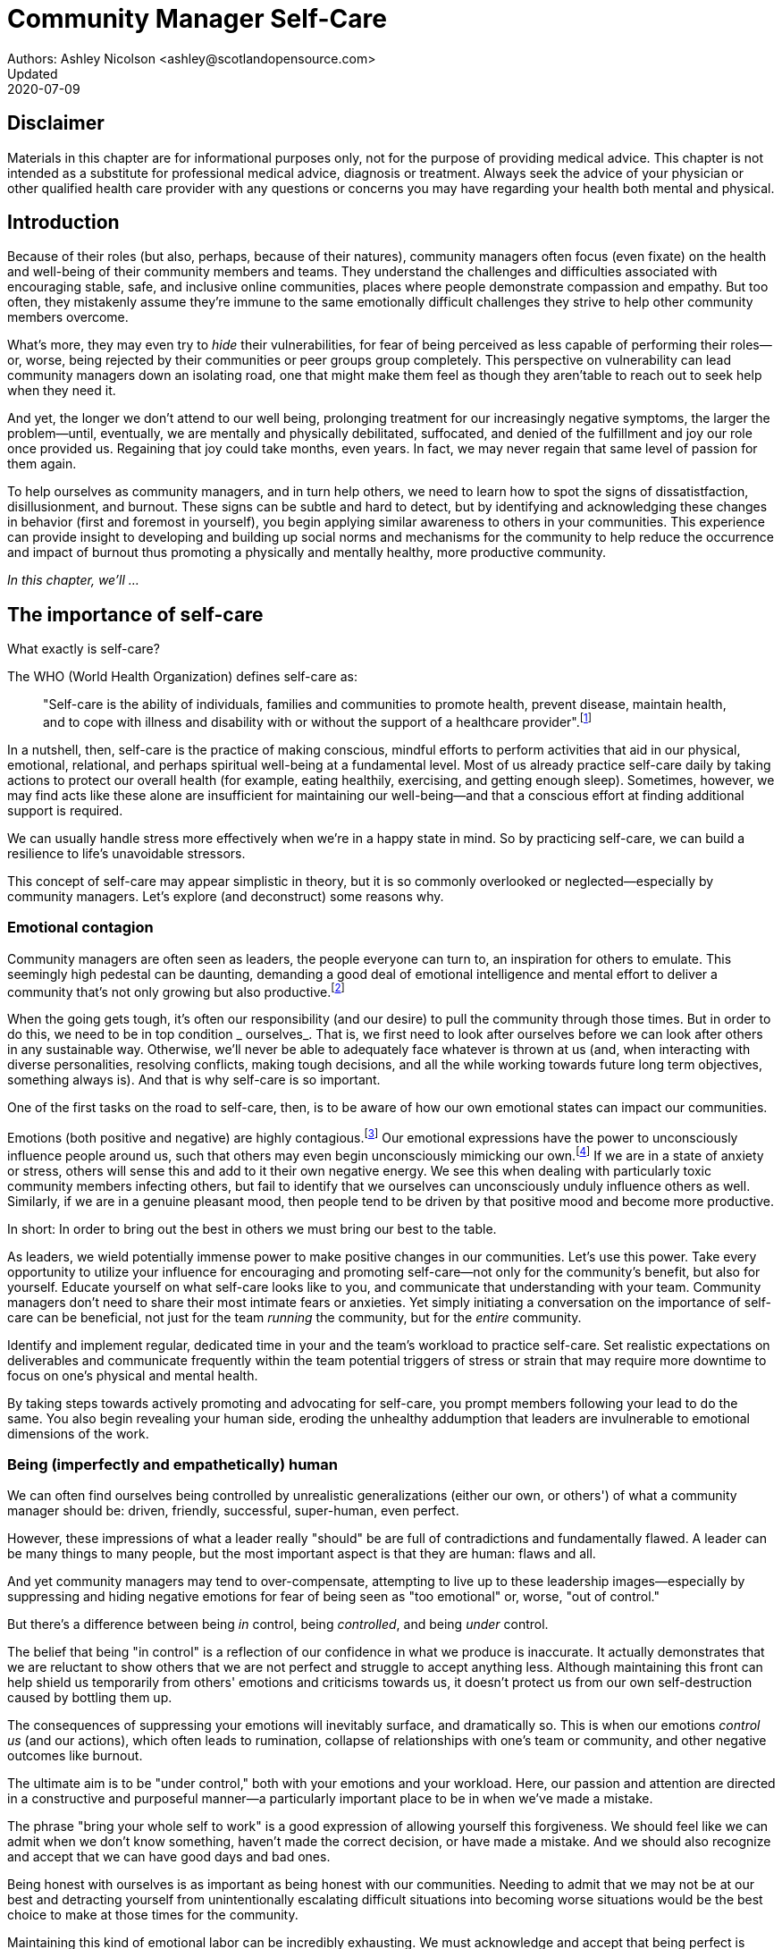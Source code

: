= Community Manager Self-Care
Authors: Ashley Nicolson <ashley@scotlandopensource.com>
Updated: 2020-07-09

== Disclaimer

Materials in this chapter are for informational purposes only, not for the purpose of providing medical advice.
This chapter is not intended as a substitute for professional medical advice, diagnosis or treatment.
Always seek the advice of your physician or other qualified health care provider with any questions or concerns you may have regarding your health both mental and physical.

== Introduction

Because of their roles (but also, perhaps, because of their natures), community managers often focus (even fixate) on the health and well-being of their community members and teams.
They understand the challenges and difficulties associated with encouraging stable, safe, and inclusive online communities, places where people demonstrate compassion and empathy.
But too often, they mistakenly assume they're immune to the same emotionally difficult challenges they strive to help other community members overcome.

What's more, they may even try to _hide_ their vulnerabilities, for fear of being perceived as less capable of performing their roles—or, worse, being rejected by their communities or peer groups group completely.
This perspective on vulnerability can lead community managers down an isolating road, one that might make them feel as though they aren'table to reach out to seek help when they need it.

And yet, the longer we don't attend to our well being, prolonging treatment for our increasingly negative symptoms, the larger the problem—until, eventually, we are mentally and physically debilitated, suffocated, and denied of the fulfillment and joy our role once provided us.
Regaining that joy could take months, even years.
In fact, we may never regain that same level of passion for them again.

To help ourselves as community managers, and in turn help others, we need to learn how to spot the signs of dissatistfaction, disillusionment, and burnout.
These signs can be subtle and hard to detect, but by identifying and acknowledging these changes in behavior (first and foremost in yourself), you begin applying similar awareness to others in your communities.
This experience can provide insight to developing and building up social norms and mechanisms for the community to help reduce the occurrence and impact of burnout thus promoting a physically and mentally healthy, more productive community.

_In this chapter, we'll ..._

== The importance of self-care

What exactly is self-care?

The WHO (World Health Organization) defines self-care as:

____
"Self-care is the ability of individuals, families and communities to promote health, prevent disease, maintain health, and to cope with illness and disability with or without the support of a healthcare provider".footnote:[World Health Organization, https://www.who.int/news-room/fact-sheets/detail/self-care-health-interventions[website]]
____

In a nutshell, then, self-care is the practice of making conscious, mindful efforts to perform activities that aid in our physical, emotional, relational, and perhaps spiritual well-being at a fundamental level.
Most of us already practice self-care daily by taking actions to protect our overall health (for example, eating healthily, exercising, and getting enough sleep).
Sometimes, however, we may find acts like these alone are insufficient for maintaining our well-being—and that a conscious effort at finding additional support is required.

We can usually handle stress more effectively when we're in a happy state in mind.
So by practicing self-care, we can build a resilience to life's unavoidable stressors.

This concept of self-care may appear simplistic in theory, but it is so commonly overlooked or neglected—especially by community managers.
Let's explore (and deconstruct) some reasons why.

=== Emotional contagion

Community managers are often seen as leaders, the people everyone can turn to, an inspiration for others to emulate.
This seemingly high pedestal can be daunting, demanding a good deal of emotional intelligence and mental effort to deliver a community that's not only growing but also productive.footnote:[The Community Roundtable, https://communityroundtable.com/state-of-community-management/burn-out-risk-is-high-for-online-community-managers/[2019 State of Community Management Survey]]

When the going gets tough, it's often our responsibility (and our desire) to pull the community through those times.
But in order to do this, we need to be in top condition _ ourselves_.
That is, we first need to look after ourselves before we can look after others in any sustainable way.
Otherwise, we'll never be able to adequately face whatever is thrown at us (and, when interacting with diverse personalities, resolving conflicts, making tough decisions, and all the while working towards future long term objectives, something always is).
And that is why self-care is so important.

One of the first tasks on the road to self-care, then, is to be aware of how our own emotional states can impact our communities.

Emotions (both positive and negative) are highly contagious.footnote:[Sherrie Bourg Carter Psy.D, https://www.psychologytoday.com/us/blog/high-octane-women/201210/emotions-are-contagious-choose-your-company-wisely[Emotions Are Contagious - Choose Your Company Wisely]]
Our emotional expressions have the power to unconsciously influence people around us, such that others may even begin unconsciously mimicking our own.footnote:[Principles of Social Psychology, https://opentextbc.ca/socialpsychology/chapter/the-role-of-affect-moods-and-emotions/[The Role of Affect: Moods and Emotions ]]
If we are in a state of anxiety or stress, others will sense this and add to it their own negative energy.
We see this when dealing with particularly toxic community members infecting others, but fail to identify that we ourselves can unconsciously unduly influence others as well.
Similarly, if we are in a genuine pleasant mood, then people tend to be driven by that positive mood and become more productive.

In short: In order to bring out the best in others we must bring our best to the table.

As leaders, we wield potentially immense power to make positive changes in our communities.
Let's use this power.
Take every opportunity to utilize your influence for encouraging and promoting self-care—not only for the community's benefit, but also for yourself.
Educate yourself on what self-care looks like to you, and communicate that understanding with your team.
Community managers don't need to share their most intimate fears or anxieties.
Yet simply initiating a conversation on the importance of self-care can be beneficial, not just for the team _running_ the community, but for the _entire_ community.

Identify and implement regular, dedicated time in your and the team's workload to practice self-care.
Set realistic expectations on deliverables and communicate frequently within the team potential triggers of stress or strain that may require more downtime to focus on one's physical and mental health.

By taking steps towards actively promoting and advocating for self-care, you prompt members following your lead to do the same. You also begin revealing your human side, eroding the unhealthy addumption that leaders are invulnerable to emotional dimensions of the work.

=== Being (imperfectly and empathetically) human

We can often find ourselves being controlled by unrealistic generalizations (either our own, or others') of what a community manager should be: driven, friendly, successful, super-human, even perfect.

However, these impressions of what a leader really "should" be are full of contradictions and fundamentally flawed.
A leader can be many things to many people, but the most important aspect is that they are human: flaws and all.

And yet community managers may tend to over-compensate, attempting to live up to these leadership images—especially by suppressing and hiding negative emotions for fear of being seen as "too emotional" or, worse, "out of control."

But there's a difference between being _in_ control, being _controlled_, and being _under_ control.

The belief that being "in control" is a reflection of our confidence in what we produce is inaccurate.
It actually demonstrates that we are reluctant to show others that we are not perfect and struggle to accept anything less.
Although maintaining this front can help shield us temporarily from others' emotions and criticisms towards us, it doesn't protect us from our own self-destruction caused by bottling them up.

The consequences of suppressing your emotions will inevitably surface, and dramatically so.
This is when our emotions _control us_ (and our actions), which often leads to rumination, collapse of relationships with one's team or community, and other negative outcomes like burnout.

The ultimate aim is to be "under control," both with your emotions and your workload.
Here, our passion and attention are directed in a constructive and purposeful manner—a particularly important place to be in when we've made a mistake.

The phrase "bring your whole self to work" is a good expression of allowing yourself this forgiveness.
We should feel like we can admit when we don't know something, haven't made the correct decision, or have made a mistake.
And we should also recognize and accept that we can have good days and bad ones.

Being honest with ourselves is as important as being honest with our communities.
Needing to admit that we may not be at our best and detracting yourself from unintentionally escalating difficult situations into becoming worse situations would be the best choice to make at those times for the community.

Maintaining this kind of emotional labor can be incredibly exhausting.
We must acknowledge and accept that being perfect is unattainable, and more importantly, not a requirement for being a great leader.
What _is_ important is that people can relate to your human side.

People gravitate to others with whom they share a kinship, and being able to identify this feeling of kinship is one hallmark of an effective community manager.
If your members see that you possess qualities they can relate to, they can more easily empathize with you.
Funnily enough, however, we usually try to highlight the significance of our empathy for our members or team, but it's equally important that our members demonstrate compassion, and gratitude to us too.

As everyone on a team or in a community nurtures this empathy, they will gradually deeper connections and trust between them, which in turn can help them establish an informal social support network.
This network can be a conduit for promoting the importance of self-care, creating judgment-free zones, or providing safe havens to individual members (including yourself) for emotional reflection, airing frustrations, or sharing workloads.

It is inevitable that some members will expect you to adhere to the pretense of being the all powerful, infallible captain of the ship, but with an effective self-care routine and the backing of the members within this social support network, you'll feel more confident in your ability to handle those stressors.
You'll also understand that your vulnerabilities are what makes you a better community leader.

== Types of Self-Care

Self-care is unique to each person as well as depending on our moods and circumstances.To be effective it requires regular and conscious cultivating, so its important that self-care is not seen as only a reactive choice but a means to help break down stress from every day life.

There are a number of different types of self-care that aim to satisfy our basic( as well as deeper) needs to promote a healthy and happy mind and body.These are: *physical*, *mental*, *spiritual*, *emotional*, and *social*.

It is important to remember that we should be aiming to practice a selection of activities from all types to provide yourself a good balance to help you adapt to all types of stress.

=== Physical Self-Care

Physical is usually the self-care we often do at a minimum subconsciously: feeding, hydrating, sleeping and regular exercise.

However, we often find ourselves neglecting these necessities for the sake of work, like for example having frequent all-nighters, or forgetting to eat lunch every weekday.
Keeping ourselves nourished helps maintain a healthy body as well help us stick to having regular breaks from your work, or environment.

A few examples of physical self-care:

- Regular sleep routine
- Aim for a healthy diet
- Taking a nap
- Getting a massage
- Going for a stroll
- Stretching
- Yoga (or other forms of exercise)

=== Mental Self-Care

Mental self-care is the act of stimulating our mind with positive and purposeful thoughts to help reduce stress levels.

These are doing things that keep the mind engage at an intellectual level on topics that interest you or help de-clutter your thoughts to re-organize them.

Mental self-care is often less tangible than other types so it can be more difficult to see an immediate benefit.

However, with consistency of exercising mental self-care we will see it's benefits shape and form healthy attitudes towards others aspects of our life as we will be more inclined to be mentally satisfied.

A few examples of mental self-care:

- Reading a new book or article
- Try a hobby or interest
- Write a list of goals
- Solving puzzles
- Organize or clean out a space in your room

=== Spiritual Self-Care

This type of self-care often gets wrongly associated with being solely religion but it can be applied to everyone whether you're religious, atheist, agnostic, or otherwise.

Spiritual self-care are activities that nurtures the connection between you and your soul, providing you a deeper sense of meaning, or understanding of the universe.
The word soul is merely a representation of the entity or uniqueness you feel embodies you, this can also be your inner spirit, energy source or another reference.

A few examples of spiritual self-care:

- Volunteering for a cause you care about
- Meditate
- Spent time in nature
- Pray or attend religious service
- Determining your most important values or morals
- Considering your significant relationships
- Discover new forms of spirituality and religion


Regardless of the different types and activities of self-care you perform, the aim is to help us in a constant and sustainable way, to fight off and defend us against the negative effects of our role.
By ignoring our physical and mental well being we will be more likely to succumb to the stress and fatigue leading us towards more dangerous chronic illnesses and syndromes, like burnout.

== Burnout

What exactly is burnout? The WHO (World Health Organization) definition of burnout is:

> "Burnout is a syndrome conceptualized as resulting from chronic workplace stress that has not been successfully managed. ".footnote:[World Health Organization, https://www.who.int/mental_health/evidence/burn-out/en/[website]]

Burnout can affect us all and in any occupation, however it seems more prevalent in roles that are mentally and emotionally draining for extended periods of time.
This is common due to the prevailing norms within those roles of being selfless and putting others first.footnote:[Herbert J. Freudenberger, https://spssi.onlinelibrary.wiley.com/doi/abs/10.1111/j.1540-4560.1974.tb00706.x[Staff Burn-Out]]: going the extra mile to maintain a happy and content environment or atmosphere either for the client or within a community.

It is also appearing more and more within the tech industry.footnote:[Team Blind, https://www.teamblind.com/blog/index.php/2018/05/29/close-to-60-percent-of-surveyed-tech-workers-are-burnt-out-credit-karma-tops-the-list-for-most-employees-suffering-from-burnout/[Close to 60 Percent of Surveyed Tech Workers Are Burnt Out...]] 
This increase has been attributed to the seemly accepted 24/7 work mentality and competitiveness of the industry, leading to workers involved in technology, particularly software development, to becoming overwhelmed and mentally exhausted to the point of risking their health.

We should highlight that work related stress and burnout are very different, and in cases some amount of stress can provide a source of motivation but only if it is manageable and for a temporary period of time.
When occupational stress is long occurring, seen as chronic, affecting the overall well being of ourselves, this can develop into the term of burnout.

=== Look out for symptoms

Burnout is extremely hard to detect as not only is it subtle and progressive, but it is often misdiagnosed as the earlier, more temporary, common work related stress.
This is because the two are similar until it becomes too late and has developed into a much deeper and harder problem to treat.

Psychologist Herbert Freudenberger has released multiple books and articles regarding his research of the possible causes, implications and affects of burnout since the 1970's.
His work.footnote:[Dr Herbert Freudenberger and Geraldine Richelson, "Burn-out : The High Cost of High Achievement"] has helped to define the different symptoms and thus the phases of experiencing burnout.

Perhaps you recognize several of them in yourself; perhaps you recognize only one or two.
It's not always easy to see the signs since not only do they gradually occur over time, but also hide behind our own denial of something being wrong.

*Exhaustion*

Loss of energy and accompanying feelings of weariness are usually the first distress signals especially when, being a community manager, we naturally have high energy levels.footnote:[Maslach, C., & Leiter, M. P. (2008), https://doi.apa.org/doi/10.1037/0021-9010.93.3.498[Early predictors of job burnout and engagement. Journal of Applied Psychology, 93(3), 498–512]]
However, be careful not to push yourself harder if you do find yourself struggling to keep up with your usual round of activities. 
Doing so will only exacerbate the problem.

Similarly to our emotions, our energy also affects others around us.
We tend to fuel our energy by achieving our goals and reaping the rewards, thus sharing that with others.
If we are unable to attain rewards due to the lack of energy levels then this feeds into a vicious cycle.

The things that once excited us, like leaving a meeting fired up to accomplish an objective, have now become mundane and seen as excessive use of our already depleting energy.
You may not see the lack of accomplishments, like others do, because you see less and less significance in obtaining the rewards and blame your tiredness on your increasing workload.

*Detachment*

We usually demonstrate a sense of detachment or apathy as a self-protective device to help ward off emotional stress or pain.
When we begin to feel let down by situations or those around us, whether that is the team, community, company or even ourselves, we are temped to down play their importance; "I don't care, it wasn't important anyway" and move away from the things that used to involve us.
By doing so we are depriving them the power to affect us negatively, however, this also blocks their ability to positively affect us.
This can lead to loneliness and isolation.
 
*Boredom and Cynicism*

Once you've become more detached from the things that excited you, you find it increasingly hard to remain interested in what's going on around you.
You begin to question the value of your activities, your relationships, and perhaps the bigger aspects of your life.
This can lead you to becoming skeptical or even suspicious of other people's motives and causes.

*Impatience and heightened irritability*

People who have high energy levels also usually have a characteristic of being mildly impatient, whether it is with others or with themselves, due to their ability to perform things quickly to then progress onto something else.
However, when experiencing burnout, the perception that we need to over accomplish things and thus so does the impatience to do so.
This impatience can spill out over to others as irritability with everyone around them.
Things that were once trivial and minor become huge obstacles often with the blame pointed at others creating it rather than ourselves.

*A sense of omnipotence*

We don't start off feeling this way about our role, but often when we are overwhelmed with our workload we can default to a sentiment "No one else can do this, only I can."

This sort of statement is often an attempt to justify the over exertion of the effort and applying value to it whilst other areas of our workload is failing.
That grasp of control when things are becoming out of control.

Rest assure that indeed others can perform those tasks, though differently and maybe not to the same degree of excellence you may have done but it could be a situation that doesn't always require excellence.
This type of egoism is more often a hindrance to progression and the initiative of others.

*A suspicion of being unappreciated*

To counter balance our lack of energy we often increase our effort, but this doesn't necessarily reflect good results.
However we don't acknowledge this, we only see the effort expended.
We can then begin to feel like we're being less appreciated from others in the team or the community as a whole.
"Can't they see all the hard work I'm doing, staying late at night?" 
This feeling can lead to being bitter and angry.

*Paranoia*.footnote:[ R Bianchi, L Janin https://academic.oup.com/occmed/article/69/1/35/5151234[Burnout, depression and paranoid ideation: a cluster-analytic study]]

Leading from the signs of feeling unappreciated to feeling as though the world is against us.
When things go wrong, but we are unable to understand or see why, we tend to seek out a target, not ourselves, to blame regardless if there is little merit in the accusation.
Often the person labeled as the culprit becomes the target of our frustrations.
This can be team members, friends or even family.

*Disorientation*

Disorientation is when we feel we've become separated from our environment and understanding of what is going on around us.
Discovering yourself in a situation that you didn't become aware of or that you previously understood a concept but now do not.
We see ourselves starting to forget things easily and our concentration span deteriorates leading us into more confusion and agitation, fueling the other symptoms like paranoia.

*Psychosomatic complaints*

This is not to be misunderstood that implying those experiencing signs of burnout are not feeling physically sick, they can and do.
But it does highlight that with prolong stress physical illness symptoms appear as a secondary symptom to the cause, like linger colds, backache, headaches etc.
Sometimes these illnesses mask the deeper more emotional stress that we feel but we feel more comfortable taking a sick day instead of actually acknowledging the mental stress.

=== Burnout cycle

Freudenberger and his colleague Gail North.footnote:[Dr Herbert Freudenberger and Dr Gail North, "Women's Burnout: How to Spot It, How to Reverse It, and How to Prevent It"] later categorized the consequences of these symptoms into 12 phases of one developing burnout syndrome.footnote:[Freudenberger's 12 stages, https://www.burnoutgeese.com/freudenberger-burnout.html[Freudenberger's 12 stages]].
Similar to the symptoms, sufferers may experience episodes in multiple phases, not in sequential order, and for any length of period of time.

. *A compulsion to prove oneself*: desire to prove oneself, to have impact on one's peers, initially seems beneficial until this desire turns into obsession.

. *Intensity (Working Harder)*: compulsion becomes misconstrued as dedication and commitment. This can appear as an unwillingness to delegate work, for fear of losing perfect control, or working harder and longer.

. *Neglecting their needs*: work begins to dominate and subtler duties and pleasures are viewed as unnecessary like sleep, eating healthy, etc.

. *Displacement of conflicts*: conflict from others are considered meddlesome and seen as a threat. Coping mechanisms are put into place to dismiss problems and these can manifest into physical breakdowns.

. *Distortion of Values*: focus on work only, values are distorted as well as relationships. This leads to them being dismissed or abandoned. 

. *Denial of Emerging Problems*: mechanisms to defend oneself against the impact of life and in turn their demands. Develop inability to tolerate ambiguity and become non-receptive; projecting the anxieties and insecurities externally. 

. *Withdrawal*: Become detached from our emotions and from other people. Often "escaping" through television, books or other means like alcohol/drugs.

. *Odd Behavioral Changes*: friends and family identify increasingly obvious changes in behavior like attitude, language or physical activities.

. *Depersonalization*: viewing the needs of one self and others are now significantly undervalued and dismissed.

. *Inner Emptiness*: feelings of hollowness and uselessness. There is a desire to replenish but are usually quick wins, or false cures and ultimately unfulfilling.

. *Depression*: feeling of being hopeless and joyless. Despair and exhaustion are primary feelings and the overwhelming desire to escape.

. *Burnout Syndrome*: suicidal thoughts, physical and mental collapse leading to life threatening situations. Immediate professional medical help is imperative.

These distinctions help us to identify the deterioration in either our own, our team's or community member's activities and their attitudes towards themselves and others. 

It's important to be self-critical and pierce our disillusion that everything is fine – it usually isn't and it won't "just work its way out".

=== Causes of burnout

We've identify the devastating affects of burnout now lets explore the possible sources to these symptoms within our role or even within the community. 

We earlier described that burnout is a combination of many factors but a recurring element is the realization, subconsciously or not, that we don't feel our work is providing us the same sense of reward and purpose as it had once done before.footnote:[Adeva https://adevait.com/blog/workplace/burnout-tech-industry#2-what-causes-employee-burnout-in-the-tech-industry[What causes employee burnout in the tech industry]]
Rewards doesn't always equate to money or status but can simply be the deeper satisfaction and pleasure in the adhering to one's values and achieving happiness.

*Lack of Control*

To feel a sense of accomplishment and ownership of a task, a role requires a suitable level of autonomy to achieve this. 
If we have the inability to influence our decisions or don't have access to appropriate tools or resources, this can lead to the de-motivating feeling that our work and effort is not being appreciated enough or we are not trusted enough with this responsibility.

Lack of control can also manifest when dealing with other peoples' emotions.
Although we can encourage and try to direct our members to adhere to our community's code of conduct or a preferred course of action in a conflict, we evidently can not remove their willfulness.
We must only pre-empt their next move no matter how disastrous it may be.
This can lead to the feeling of constantly fire fighting and not accomplishing anything.

*Unfairness*

Unfairness within the role can be viewed as a number of different things that attribute to one's feeling powerless or being disrespected.
Either you or others are treated unfairly: office or community politics that creates a culture of favoritism, lack of transparency in the top down decisions, or a disproportionate amount of workload is allocated to you.

*Insufficient Reward*

You feel unappreciated, taken for granted or simply not satisfied in your role.
Rewards don't always require to be monetary but often this is the first thing to come under our scrutiny when the workload increases.

We also need social rewards where we gain the recognition from others.
A lack of recognition can be from the our company itself not appreciating our worth: the team's lack of respect towards us, or from the community not seeing all the "behind the scenes" activities we perform.

Intrinsic rewards are also important to maintain a healthy perceptive on our role.
This is where you take the self-acknowledgment of doing a good job and feel accomplished.
When we feel we aren't living up to our standards we begin to feel disappointed and become de-motivated.

Sometimes we feel unsatisfied because we have a conflict of personal values with the company or project we work with.
We are often asked to relay and even promote the decisions of the company to the community and these may not align with our own personal values.
This can be seen as self-betrayal to your morals and build up resentment towards the company.

*Work Overload*

Probably the most common experience attributing to burnout is the over burdening of one's workload.footnote:[The American Institute of Stress: Survey, https://www.stress.org/workplace-stress[The AIS Workplace Stress Survey]], whether from our own doing or by someone else.
This can occur when the quantity of work and expectations exceeds the amount of time or resources available.
We often find that most other employees expect work attributed to yourself is "urgent" when in fact they aren't.
It's important to maintain boundaries and stand your ground to combat an ever increasing list of things to do.

*Lack of Community*

It goes without saying that community is extremely important; its fuels the purpose of the role as a source of motivation and companionship - a sense of belonging to a person.However if this becomes stagnant, overwhelmed with toxic members and feedback is non-existent this can make the job feel stifled.

=== Preventing/Treating Burnout

If you feel yourself or anyone else succumbing to burnout then the most direct approach is to take a break from the source of the stress, which is more often work, and reflect on the more acute causes of your burnout.footnote:[Pyschology Today, https://www.psychologytoday.com/us/blog/high-octane-women/201109/when-life-loses-its-meaning-the-heavy-price-high-achievement[When Life Loses Its Meaning: The Heavy Price of High Achievement]] 

*1. Use your holiday time*

Don't be afraid to utilize this time and don't feel guilty either. 
Using your holiday does not demerit your dedication to the role, neither does it mean that everything will fall apart whilst away. 
Use this time to concentrate on yourself, and what gives you pleasure in life.

*2. Spend time with those you care about*

Re-kindle your social relationships, they have probably missed you as a result of the developing burnout. 
Talk through how you're feeling and enjoy your time with them so it is overall a pleasant experience. 

Try to generally stay clear of negative people in your life. 
This could mean letting them disappear from your social network, or limit your interaction with them. 
Remember, other people's emotions can affect us both positive and negatively. 

*3. Re-evaluate priorities*

Identify what is important to you and reflect upon if your current lifestyle, or work life balance mirrors that. 
If they don't then priorities what you wish to enjoy more and block out time in your schedule and commit to it.

Also evaluate your options and consider what the next steps would be to resolve the stressors you have. 
This could be coming to a solution or compromises with your line manager to reduce workload or other concerns you have. 
There may be a point that the only way to remove certain stressors in your life is to leave your job to improve your health.

*4. Practice self-care*

Take the time to commit yourself fully to what ever self-care activity you want to enjoy and do it. 
Try and practice self-care daily, detaching yourself from as much work as possible and devote yourself to some "me" time. 

*5. Seek professional help*

If all the other options have little or no affect on your physical or mental well being, or you feel you require immediate assistance, then do seek professional help as a matter of urgency.

== Work Life Balance

A healthy work life balance is having a clear distinction between our personal and work lives without allowing one to dominate the other. Both are equally important and neither should be undervalued.
We can find ourselves in unhealthy mindsets when forced to be stuck in either one extreme or the other withholding an important sense of purpose and enjoyment from that part of our lives.

It has also become more difficult in this day and age to detach ourselves physically from our work life. 
Technology has provided us such a convenience that we are in almost constant connection to it, and thus in connection to our online communities. 
It is a common place to check emails at all hours, or respond to members of communities on our social media network.

As well as this physical difficulty we may also have the emotional difficulty of switching off from work as well. 
We can feel that it's a requirement of our role to be available 24/7 and be responsive as a reflection of a caring and active community. 
This is often not the case and that in fact is counter productive in building a sustainable community and providing quality interactions with our members. 
Leaders don't need to respond to all messages to be great.

Each person's work life balance is different with each their own prioritizes. 
This is where self-care activities play a big part in establishing the distinction between work and personal life. 
Make a clear differentiation of what you view as work, like answering community requests or emails, arrange calls or meetings etc and the hours that you aim to dedicate those to, anything outside of that communicate to yourself and to others that is your personal time.
By dedicating a consistent and explicit downtime, we begin to develop a habit that our body and mind anticipates and begins to look forward to thus easier to develop a good habit to maintain.

=== Addiction

Work addiction, often referred to as workaholism, can affect anyone who is deeply embedded in an online community and often justifies their extensive work hours as commitment to the project. 
The inability to stop is often driven by the compulsive need to achieve status and success, or in some cases to escape emotional stress. 
Work addiction can be a vicious cycle where the feeling of achievement is an addictive "high" at the cost of our mental and physical well being, often not noticed until too late.

Work addiction, like others addiction, there is a great difficulty with acknowledging there is a problem to begin with. 
People suffering from work addiction are often in denial, convincing themselves that work is a pleasure. 
However, eventually this over compensation of effort and time, neglect of personal relationships and well being, leads to the inevitable experience of burnout.

It's important we develop a healthy relationship with our role itself without feeling the need to be on the pedal at full gas. 
Try and assess what truly drives your motivations to achieve and does this require you to be online the amount of time you are. 
Do you find that you feed off external praise as form of validation of your work? 
Do feel that if you walked away from the community it would fall apart? 
Identify those moments of pleasure, whether it's ticking off a task, or receiving a compliment from a community member or boss, and evaluate whether or not they are needed in the same doses you are currently experiencing them at.

We can also find that this need to achieve is a reaction to a heavy workload from the lack of resources within the team trying to prove to others the value the role and team brings to the project or company. 

Reconsider these goals with the aim to reduce your workload. 
Are they achievable and maintainable with the current resources without sacrificing quality and a good work/life balance? 
If they aren't then consider prioritizing and communicating the most impactful goals that the team can achieve. 
Delegate any other tasks to suitable members or establish more flexible timelines, and anticipate time for possible firefighting as part of those deadlines.

Not only does this help to set reasonable expectations for the team members to achieve, but also promotes that a healthy work/life balance is an integral part of their schedule. 
This predictable schedule also helps you to provide better forecasting to the company or community.

=== Maintain boundaries

When reflecting upon our work life balance, it is important to establish clear boundaries between the two. 
As we've said earlier that due to our nature of work, we find ourselves participating within the community and this begins to eat into our personal time leaving nothing else. 
This is tolerable only on a temporary basis and only when we are required for an intervention, but this should not be the norm. 
Boundaries help us establish where our work ends, and pleasure begins. 
We're not saying that work isn't pleasurable, but having a variety of activities other than work helps stimulate our minds and provide alternative creative outlets.

These boundaries can also help the community acknowledge and accept your expectations of them as well of what they can expect from you. 
Be as transparent as possible by defining your available hours, an escalation process and highlight the importance of documenting community processes so members feel more informed on what they should do in incidences with or without requiring assistance. 
The aim is to establish a consistent schedule and the team and community to respect it. Although they may not do so on every occasion, you will be able to use your boundaries to help combat the feeling of guilt as you begin to embrace personal time as your own as well as respecting others.

Of course if there are any serious incidences that requires your intervention during down time ensure you put into place mechanisms for the team to combat them rather than yourself being the only one who ‘can handle it'. 
These mechanisms can be an escalation process or a team effort to respond and review the response collectively. 
This helps encourages the mentality that everyone can lighten the load especially when it eats into yours and their personal time.

Maintaining personal boundaries is also extremely important as well. 
Our role often asks us to help members with their workload but also interpersonal communication on matters either between other team members. 
But we need to be aware and recognize that we can't solve every interpersonal issue or conflict – sometimes we just can't become too involved.

As much as we don't want to admit it, we must respect that we are not skilled or obligated to practice therapy if we feel it is required for a particular member. 
When the conversations or observations become more apparent then aim to persuade them to seek medical or psychiatric help. 
Our role is to aid members, but there is only so much we can achieve from our position and that is OK.

It can be beneficial to par-take in mental health training for you and your team to learn how to handle situations involving members in the community or team. 
This can help you apply a suitable process to follow upon if someone is beyond your ability and responsibility to help them.

=== Sustainability

Sustainability is an extremely important goal to have for a community, often seen as a contributing factor to the project's own success. 
This should always be at the forefront of our minds when developing tools and processes for the community with the aim for it to become self-reliant, self-driven and empowered.
But there is a lot of work to be done to achieve this, and we need to ensure we and our team are able to keep up. 

Things become unsustainable when we have set unrealistic expectations either upon  ourselves or on the community. 
When it comes to ourselves we can under estimate our project timelines because we have attributed our motivation as part of the estimation: the drive that will get us over the last hurdle. 
Motivation is not on unlimited supply and can fluctuate drastically due to external and internal factors. 
Try to extract motivation as a factor, although you may feel extremely excited about a project, don't let that cloud your judgment on how long a project will take to complete. 
If not, you may see it negatively affecting your work life balance.

We tend to also inaccurately assume the motivation of others in the community. 
By definition community member are volunteers and yes we are fortunate to have those exceptional members that go above and beyond what is required. 
However, we should not expect the same of all, in fact we should expect delays and anticipate them. 

By beginning to form clear boundaries, reduce your workload expectations, and improve estimations you start to deliver on realistic schedules. 
Say you achieved a task within a week, rather than it taking triple that amount of time because you identified it as a priority; delegated other lower tasks to the team (or set the expectation it wouldn't done at all); only worked within your allocated time; and were refreshed from recharging your mental well being with dedicated offline time. 
This combination of activities and processes was key to achieving success thus triggering the event of providing and receiving continuous rewards and helping towards reducing the probability of members developing burnout.

The only thing that is ever consistent is time so be aware that you may find the same rewards you gave yourself and others, change over time. 
Take time out to frequently reflect what drives you and your community, positively review how much you have progressed and assess what resources you have to adjust project goals accordingly without interfering, if possible, with a healthy work life balance.

== Self-Reflection

=== Through the looking glass

An important aspect of being a manager is to provide good and constructive feedback to those that are on our team, as well as the community as a whole. 
We understand that feedback from upper line managers and those that report directly to us is extremely important to understand their perception of us as a person and our activities representing them: if they truly reflect our efforts.

Retrospectives are now almost integral in software development teams to try to continuously improve an individuals or team performance, morale and identify problems that need solving. 
However we find we don't often do them for ourselves, with ourselves. 

Introspections are the examination of one's own conscious thoughts and feelings. 
This can refer to the mental state or in a spiritual sense, one's soul. 
Self-reflection, introspections and self-care are all intertwined with the aim to promote and sustain a positive direction for mental growth and development.

Introspection is extremely important for ourselves to evaluate our purpose and happiness we get from our actions, thoughts and behavior. 
Work is an extremely big part of our lives so ensuring that our role, not only within the community, but the company itself, their values align with ours. 
Else we will find ourselves becoming more and more dissatisfied by the role's insufficient rewards.

But first we need to know what our values are, what qualities we you enjoy of the role and the characteristics of the people we love to work with. 

Take some time to truly answer these as gaining this self-awareness does not happen over night.
Use them to help you reflect on how you feel when you do the things you do, both positively and negatively. 
Journaling is often a good, yet simple, practice you can do to clarify your thoughts.

Practicing self-reflection can be difficult to begin with due to previously discussed inner restrictions we place upon ourselves as community leaders: the need of being invincible; distorted perception of our worth; and lack of visible support. 
However creating a routine of introspection and self-reflection as part of our self-care we will begin to exercise more control over our emotions: have inner clarity on our long term goals, and ability to identify more solutions-focused activities rather than the previously emotionally driven ones.

=== Tackling Imposter Syndrome

This term was first defined by psychologists Dr Pauline Clance and Dr Suzanne Imes.footnote:[Dr Pauline Clance and Dr Suzanne Imes, "The imposter phenomenon in high achieving women: Dynamics and therapeutic intervention."] in the 1970's as the internal experience one feels, despite overwhelming amount of evidence proving other wise, that they are incompetent and that their success was a product of luck or fraud within their field of expertise.

Often those that experience impostor syndrome have a hard time internalizing and accepting their success by minimizing positive feedback and comparing other's work to their own. 
This more frequently happens if we have started a new job, take on new responsibilities or role, or returned from a recent career break. 
In order to compensate for this chronic self-doubt we begin to work late, procrastinate or try and justify our position in unnecessary ways.

Dr Valerie Young.footnote:[Dr Valerie Young, "The Secret Thoughts of Successful Women"], further categorized these types of flawed thinking of what sufferers believe it takes to be component into the following subgroups:

*Perfectionist*

Perfectionism and Imposter syndrome tend to go hand in hand. 
When a perfectionist doesn't achieve their unreasonable high standards they question their abilities and thus if they deserve to be in the position they are in. 
If they do successfully achieve their goal, there always seems to be that unattainable objective they expected to have reached or knowledge they expected to have but didn't.

*Natural Genius*

These sufferers feel that the natural ability to achieve a task is a direct correlation to their competence. 
If they take a long time to master something they feel that it has less merit. 
Not only do they have high standards but they also have to complete it without breaking too much of a sweat.

*Soloist*

These are those that shy away from asking for help because they fear that would expose them for who they believe others to see them as – a fraud. 
Although being independent is good, it can lead to sub par results without acknowledging that two heads are often better than one. 

*Expert*

People with this complex of impostor syndrome often dismiss their success because they don't know everything there is to know about the topic or role. 
Often these people dislike to be put on the spot in case there is some aspect they were unaware of and thus exposed as a fraud.

*Superhuman*

Usually these people often over compare themselves to others in their industry, the seemly high achievers, and push themselves to work harder and longer to measure up to them. They also tend to heavily rely on external validation.


Since our role as community managers is relatively new and less established than other roles within the tech industry we can find ourselves struggling to easily define and confirm our decisions due to the lack of expertise and documentation in this field. 
We can find ourselves feeling more aware of being identified as a fraud especially when the company or project has never had a community manager before.

However, there are ways to help keep impostor syndrome in check and increase your self confidence.

*Celebrate Successes*

Frequently write down our successes and enjoy them. 
Journaling is a good way to have comparisons from earlier successes and how they lead up to our current ones. 
Include our own account of successes but better yet include testimonials from others, be it from community members responding to our thread posts, or colleagues praising our work.
This will help support that feeling that we are contributing value in our role and others confirmed that.

*Change your perspective*

> "We don't attach to people or things, we attach to uninvestigated concepts that we believe to be true in the moment" - Byron Katie

We are hindered by our fear of being exposed as a fraud, but usually we don't have the proof that confirms that is the case. 
We often wrongly assume and interpret actions of others as a direct cause and affect to things we have done or said. 
This is because we are viewing the situation from our perspective and only from ours. 

Concentrate on what value your work brings to the subject or community and visualize that success. 
Imagining good things happening can give you the confidence, and motivation, to commit to the task at hand and overcome the fear.

*Working in progress*

We are always learning, improving and progressing. 
Treat our successes as continuously developing projects, adding refinements into each iteration. 
Not only will we be able to record multiple successes but also help acknowledge that perfectionism is impossible and mistakes are opportunities for better learning.

=== Network of Support

We understand the power of a community, the ability to bring people together and with the right direction, and a whole lot of love, we can move mountains. 
So why do we feel we can't have the same mentality to helping ourselves?

During stress of tough times, whether its just a bad day, or more chronic episodes of illness, research has shown that having a strong, though not required to be large, social support network is beneficial to our well being.footnote:[American Pyschological Association, https://www.apa.org/topics/manage-stress-social-support[Manage stress: Strengthen your support network]]
Without a social support network it can feel lonely and isolating which can lead into further depression and anxiety.footnote:[Siv Grav, Ove Hellzèn, Ulla Romild, Eystein Stordal, https://onlinelibrary.wiley.com/doi/abs/10.1111/j.1365-2702.2011.03868.x[Association between social support and depression in the general population: the HUNT study, a cross‐sectional survey]] 
Often it's our social support network, even if we don't think we have one, that first spots there is a change with our behavior before we do.

A social support network is made up of friends, family and peers.footnote:[Mayo Clinic, https://www.mayoclinic.org/healthy-lifestyle/stress-management/in-depth/social-support/art-20044445[Social support: Tap this tool to beat stress]]
Although this is different from a support group, which is more formal and often prescribed, a social support network is something we can develop as part of our community and team structure to help tackle stress, and promote self-care.

Look towards those around you that you have a good relationship with and feel that you can confide in them. 
When you are feeling stressful or want to simply vent your frustrations, come to lean on your social support network to do so in a safe and healthy way. 
This unburdening of tension helps untangle your emotions, seek clarity on an aspect of decision making or just lightens your mood by the sheer enjoyment of speaking with them.

We may find that those within the community, which we spend most of our time with, grow to be included in our social support network and that each individual provides us with a unique form of support to help in different ways in our lives. 
But also remember that we should also serve as a form of support to others.

The more education and communicating with our members about the benefits of self-care, the more likely we will see it being practiced and encouraged by others. 
This in turns helps create a more caring and accepting atmosphere in the community.
Education can be in the form of discussions promoting self-care, celebrating mental health campaigns.footnote:[Mental Health Foundation https://www.mentalhealth.org.uk/campaigns/mental-health-awareness-week[Mental Health Awareness Week]], adding to the community guidelines when on-boarding team members to speak to the team if their workload, or other aspects is affecting their health.footnote:[Ubuntu https://wiki.ubuntu.com/BuildingCommunity/Burnout/[Ubuntu Burnout]]footnote:[Ubuntu Burnout Help, https://wiki.ubuntu.com/BuildingCommunity/Burnout/Help[Ubuntu Burnout Help]], or organizing training for team members on mental health awareness. 

If you see a member on the team or community showing symptoms of burnout then reach out to them and let them know that you are concerned for their well being.
Identify that you are there to support them and more often they will respond positively and work together to elevate their stress.footnote:[Jono Bacon, _Detecting and Treating Burnout_, "The Art of Community"]

However, it is important to make clear here that if we feel that we are unable to assist a community member's emotional stress beyond our role's capacity, then encourage that they seek professional health advice immediately. 
We may find ourselves feeling guilty we are unable to provide support, but we need to remind ourselves that we are not professional trained and thus could provide, though well intended, ill advice.footnote:[Chartered Management Institute https://www.managers.org.uk/insights/news/2019/september/how-to-talk-about-depression-at-work[How to Talk About Depression at Work]] 
Remember that other emotions affect those around them including how member's stress can affect ours.

Similarly in our own direct reports' one-to-ones ensure you also have regular one-to-ones with your line manager to highlight any problems you have achieving your workload or affecting your well being. 
Be as direct as you are with helping others, that you are with yourself.

## Resources

* *High-Octane Women: How Superachievers Can Avoid Burnout*
+
by _Sherrie Bourg Carter Psy.D_
* https://www.theburnoutproject.com.au/product/burnoutbookpaperback/[Burnout, Your first ten steps]
+
by _Amy Imms M.D_
* *Burn-out : The High Cost of High Achievement*
+
by _Dr Herbert Freudenberger and Geraldine Richelson_
* *Women's Burnout: How to Spot It, How to Reverse It, and How to Prevent It*
+
by _Dr Herbert Freudenberger and Dr Gail North_
* *The Secret Thoughts of Successful Women*
+
by _Dr Valerie Young_
* *The imposter phenomenon in high achieving women: Dynamics and therapeutic intervention.*
+
by _Dr Pauline Clance and Dr Suzanne Imes_
